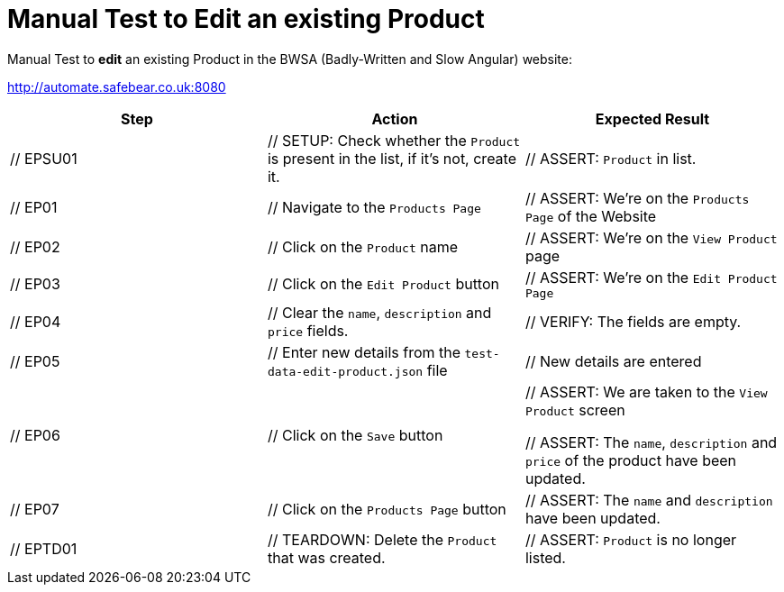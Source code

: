 = Manual Test to *Edit* an existing Product

Manual Test to *edit* an existing Product in the BWSA (Badly-Written and Slow Angular) website:

http://automate.safebear.co.uk:8080


|====
| Step | Action | Expected Result

| // EPSU01
| // SETUP: Check whether the `Product` is present in the list, if it's not, create it.
| // ASSERT: `Product` in list. 

| // EP01
| // Navigate to the `Products Page`
| // ASSERT: We're on the `Products Page` of the Website

| // EP02
| // Click on the `Product` name
| // ASSERT: We're on the `View Product` page

| // EP03
| // Click on the `Edit Product` button
| // ASSERT: We're on the `Edit Product Page`

| // EP04
| // Clear the `name`, `description` and `price` fields.
| // VERIFY: The fields are empty.

| // EP05
| // Enter new details from the `test-data-edit-product.json` file
| // New details are entered

| // EP06
| // Click on the `Save` button
| // ASSERT: We are taken to the `View Product` screen

 // ASSERT: The `name`, `description` and `price` of the product have been updated.

| // EP07
| // Click on the `Products Page` button
| // ASSERT: The `name` and `description` have been updated.

| // EPTD01
| // TEARDOWN: Delete the `Product` that was created.
| // ASSERT: `Product` is no longer listed.

|====
